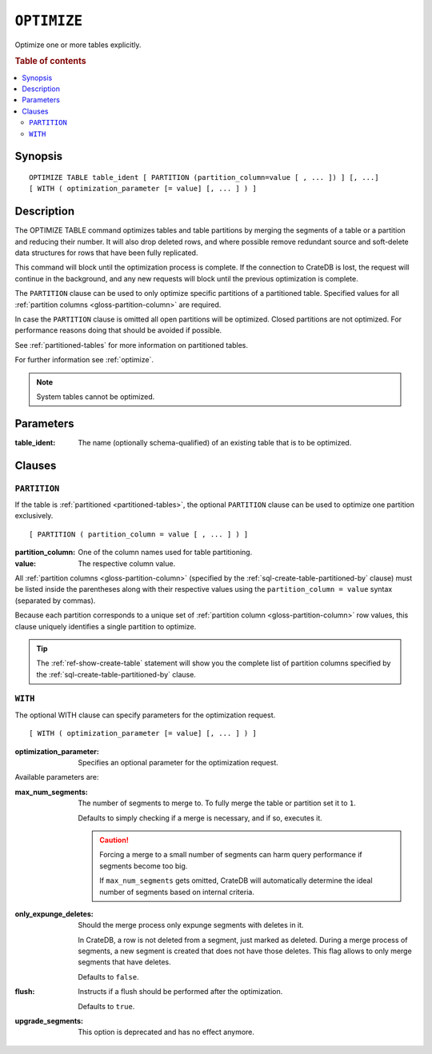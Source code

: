 .. highlight:: psql

.. _sql-optimize:

============
``OPTIMIZE``
============

Optimize one or more tables explicitly.

.. rubric:: Table of contents

.. contents::
   :local:


.. _sql-optimize-synopsis:

Synopsis
========

::

    OPTIMIZE TABLE table_ident [ PARTITION (partition_column=value [ , ... ]) ] [, ...]
    [ WITH ( optimization_parameter [= value] [, ... ] ) ]


.. _sql-optimize-description:

Description
===========

The OPTIMIZE TABLE command optimizes tables and table partitions by merging the
segments of a table or a partition and reducing their number.  It will also
drop deleted rows, and where possible remove redundant source and soft-delete
data structures for rows that have been fully replicated.

This command will block until the optimization process is complete. If
the connection to CrateDB is lost, the request will continue in the background,
and any new requests will block until the previous optimization is complete.

The ``PARTITION`` clause can be used to only optimize specific partitions of a
partitioned table. Specified values for all :ref:`partition columns
<gloss-partition-column>` are required.

In case the ``PARTITION`` clause is omitted all open partitions will be
optimized. Closed partitions are not optimized.
For performance reasons doing that should be avoided if possible.

See :ref:`partitioned-tables` for more information on partitioned tables.

For further information see :ref:`optimize`.

.. NOTE::

    System tables cannot be optimized.


.. _sql-optimize-parameters:

Parameters
==========

:table_ident:
  The name (optionally schema-qualified) of an existing table that is to
  be optimized.


.. _sql-optimize-clauses:

Clauses
=======


.. _sql-optimize-partition:

``PARTITION``
-------------

.. EDITORIAL NOTE
   ##############

   Multiple files (in this directory) use the same standard text for
   documenting the ``PARTITION`` clause. (Minor verb changes are made to
   accomodate the specifics of the parent statement.)

   For consistency, if you make changes here, please be sure to make a
   corresponding change to the other files.

If the table is :ref:`partitioned <partitioned-tables>`, the optional
``PARTITION`` clause can be used to optimize one partition exclusively.

::

    [ PARTITION ( partition_column = value [ , ... ] ) ]


:partition_column:
  One of the column names used for table partitioning.

:value:
  The respective column value.

All :ref:`partition columns <gloss-partition-column>` (specified by the
:ref:`sql-create-table-partitioned-by` clause) must be listed inside the
parentheses along with their respective values using the ``partition_column =
value`` syntax (separated by commas).

Because each partition corresponds to a unique set of :ref:`partition column
<gloss-partition-column>` row values, this clause uniquely identifies a single
partition to optimize.

.. TIP::

    The :ref:`ref-show-create-table` statement will show you the complete list
    of partition columns specified by the
    :ref:`sql-create-table-partitioned-by` clause.


.. _sql-optimize-with:

``WITH``
--------

The optional WITH clause can specify parameters for the optimization request.

::

    [ WITH ( optimization_parameter [= value] [, ... ] ) ]

:optimization_parameter:
  Specifies an optional parameter for the optimization request.

Available parameters are:

:max_num_segments:
  The number of segments to merge to. To fully merge the table or
  partition set it to ``1``.

  Defaults to simply checking if a merge is necessary, and if so,
  executes it.

  .. CAUTION::

    Forcing a merge to a small number of segments can harm query performance
    if segments become too big.

    If ``max_num_segments`` gets omitted, CrateDB will automatically determine
    the ideal number of segments based on internal criteria.

:only_expunge_deletes:
  Should the merge process only expunge segments with deletes in it.

  In CrateDB, a row is not deleted from a segment, just marked as
  deleted. During a merge process of segments, a new segment is created
  that does not have those deletes. This flag allows to only merge
  segments that have deletes.

  Defaults to ``false``.

:flush:
  Instructs if a flush should be performed after the optimization.

  Defaults to ``true``.

:upgrade_segments:

  This option is deprecated and has no effect anymore.
